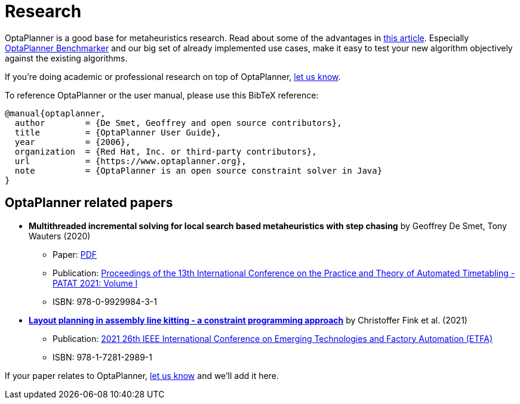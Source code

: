 = Research
:jbake-type: normalBase
:jbake-description: Academic research for papers and articles.
:showtitle:

OptaPlanner is a good base for metaheuristics research. Read about some of the advantages in
http://www.orcomplete.com/research/geoffrey-de-smet/open-source-metaheuristics-research-on-drools-planner[this article].
Especially https://www.youtube.com/watch?v=JpcPEieU3Cg[OptaPlanner Benchmarker] and our big set of already implemented use cases,
make it easy to test your new algorithm objectively against the existing algorithms.

If you're doing academic or professional research on top of OptaPlanner, link:../community/team.html[let us know].

To reference OptaPlanner or the user manual, please use this BibTeX reference:

----
@manual{optaplanner,
  author        = {De Smet, Geoffrey and open source contributors},
  title         = {OptaPlanner User Guide},
  year          = {2006},
  organization  = {Red Hat, Inc. or third-party contributors},
  url           = {https://www.optaplanner.org},
  note          = {OptaPlanner is an open source constraint solver in Java}
}
----

== OptaPlanner related papers


* *Multithreaded incremental solving for local search based metaheuristics with step chasing* by Geoffrey De Smet, Tony Wauters (2020)
** Paper: https://patatconference.org/patat2020/proceedings/papers/8.%20PATAT_2020_paper_41.pdf[PDF]
** Publication: https://patatconference.org/patat2020/proceedings/[Proceedings of the 13th International Conference on the Practice and Theory of Automated Timetabling - PATAT 2021: Volume I]
** ISBN: 978-0-9929984-3-1

* https://ieeexplore.ieee.org/document/9613695[*Layout planning in assembly line kitting - a constraint programming approach*] by Christoffer Fink et al. (2021)
** Publication: https://ieeexplore.ieee.org/xpl/conhome/9613137/proceeding[2021 26th IEEE International Conference on Emerging Technologies and Factory Automation (ETFA)]
** ISBN: 978-1-7281-2989-1

If your paper relates to OptaPlanner, link:../community/team.html[let us know] and we'll add it here.
